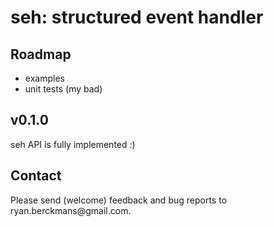 
* seh: structured event handler

** Roadmap
+ examples
+ unit tests (my bad)

** v0.1.0
seh API is fully implemented :)

** Contact
Please send (welcome) feedback and bug reports to ryan.berckmans@gmail.com.

